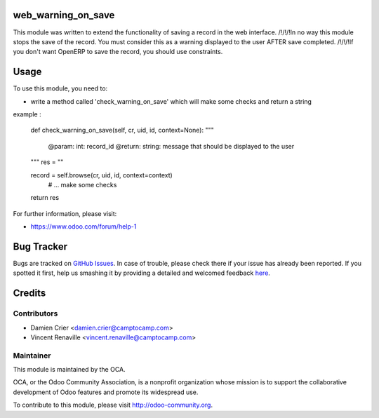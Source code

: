 .. image:: https://img.shields.io/badge/licence-AGPL--3-blue.svg
    :alt: License: AGPL-3

web_warning_on_save
===========

This module was written to extend the functionality of saving a record in the web interface.
/!\/!\/!\ In no way this module stops the save of the record. You must consider this as a warning displayed 
to the user AFTER save completed. /!\/!\/!\
If you don't want OpenERP to save the record, you should use constraints.

Usage
=====

To use this module, you need to:

* write a method called 'check_warning_on_save' which will make some checks and return a string

example :

	def check_warning_on_save(self, cr, uid, id, context=None):
        """
            @param: int: record_id
            @return: string: message that should be displayed to the user
        """
        res = ""
        
        record = self.browse(cr, uid, id, context=context)
		# ... make some checks
		        
        return res

For further information, please visit:

* https://www.odoo.com/forum/help-1


Bug Tracker
===========

Bugs are tracked on `GitHub Issues <https://github.com/OCA/{project_repo}/issues>`_.
In case of trouble, please check there if your issue has already been reported.
If you spotted it first, help us smashing it by providing a detailed and welcomed feedback
`here <https://github.com/OCA/{project_repo}/issues/new?body=module:%20{module_name}%0Aversion:%20{version}%0A%0A**Steps%20to%20reproduce**%0A-%20...%0A%0A**Current%20behavior**%0A%0A**Expected%20behavior**>`_.


Credits
=======

Contributors
------------

* Damien Crier <damien.crier@camptocamp.com>
* Vincent Renaville <vincent.renaville@camptocamp.com>

Maintainer
----------

.. image:: https://odoo-community.org/logo.png
   :alt: Odoo Community Association
   :target: https://odoo-community.org

This module is maintained by the OCA.

OCA, or the Odoo Community Association, is a nonprofit organization whose
mission is to support the collaborative development of Odoo features and
promote its widespread use.

To contribute to this module, please visit http://odoo-community.org.

